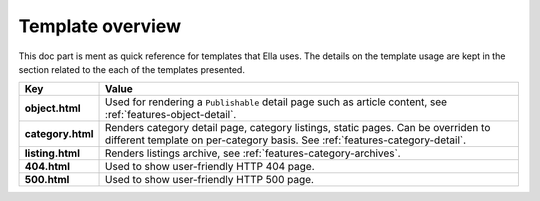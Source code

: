 .. _reference-templates:

Template overview
#################

This doc part is ment as quick reference for templates that Ella uses. The 
details on the template usage are kept in the section related to the each
of the templates presented. 

==================================  ============================================
Key                                 Value
==================================  ============================================
**object.html**                     Used for rendering a ``Publishable`` detail
                                    page such as article content, see
                                    :ref:`features-object-detail`.
**category.html**                   Renders category detail page, category 
                                    listings, static pages. Can be overriden
                                    to different template on per-category 
                                    basis. See :ref:`features-category-detail`.
**listing.html**                    Renders listings archive, see
                                    :ref:`features-category-archives`.
**404.html**                        Used to show user-friendly HTTP 404 page.
**500.html**                        Used to show user-friendly HTTP 500 page.
==================================  ============================================